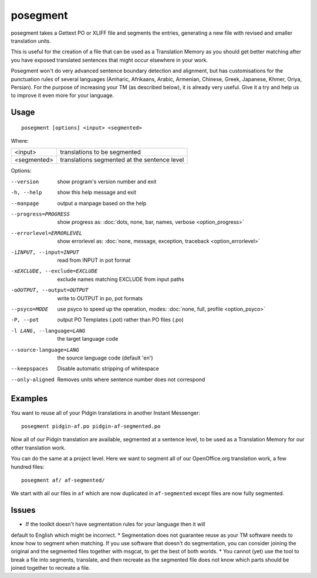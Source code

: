 
.. _posegment:

posegment
*********

posegment takes a Gettext PO or XLIFF file and segments the entries, generating
a new file with revised and smaller translation units.

This is useful for the creation of a file that can be used as a Translation
Memory as you should get better matching after you have exposed translated
sentences that might occur elsewhere in your work.

Posegment won't do very advanced sentence boundary detection and alignment, but
has customisations for the punctuation rules of several languages (Amharic,
Afrikaans, Arabic, Armenian, Chinese, Greek, Japanese, Khmer, Oriya, Persian).
For the purpose of increasing your TM (as described below), it is already very
useful. Give it a try and help us to improve it even more for your language.

.. _posegment#usage:

Usage
=====

::

  posegment [options] <input> <segmented>

Where:

+--------------+-------------------------------------------------+
| <input>      | translations to be segmented                    |
+--------------+-------------------------------------------------+
| <segmented>  |  translations segmented at the sentence level   |
+--------------+-------------------------------------------------+

Options:

--version            show program's version number and exit
-h, --help           show this help message and exit
--manpage            output a manpage based on the help
--progress=PROGRESS    show progress as: :doc:`dots, none, bar, names, verbose
                       <option_progress>`
--errorlevel=ERRORLEVEL
                      show errorlevel as: :doc:`none, message, exception,
                      traceback <option_errorlevel>`
-iINPUT, --input=INPUT   read from INPUT in pot format
-xEXCLUDE, --exclude=EXCLUDE  exclude names matching EXCLUDE from input paths
-oOUTPUT, --output=OUTPUT     write to OUTPUT in po, pot formats
--psyco=MODE          use psyco to speed up the operation, modes: :doc:`none,
                      full, profile <option_psyco>`
-P, --pot             output PO Templates (.pot) rather than PO files (.po)
-l LANG, --language=LANG
                      the target language code
--source-language=LANG
                      the source language code (default 'en')
--keepspaces          Disable automatic stripping of whitespace
--only-aligned        Removes units where sentence number does not
                      correspond

.. _posegment#examples:

Examples
========

You want to reuse all of your Pidgin translations in another Instant
Messenger::

  posegment pidgin-af.po pidgin-af-segmented.po

Now all of our Pidgin translation are available, segmented at a sentence level,
to be used as a Translation Memory for our other translation work.

You can do the same at a project level.  Here we want to segment all of our
OpenOffice.org translation work, a few hundred files::

  posegment af/ af-segmented/

We start with all our files in ``af`` which are now duplicated in
``af-segmented`` except files are now fully segmented.

.. _posegment#issues:

Issues
======

* If the toolkit doesn't have segmentation rules for your language then it will
default to English which might be incorrect.
* Segmentation does not guarantee reuse as your TM software needs to know how
to segment when matching. If you use software that doesn't do segmentation, you
can consider joining the original and the segmented files together with msgcat,
to get the best of both worlds.
* You cannot (yet) use the tool to break a file into segments, translate, and
then recreate as the segmented file does not know which parts should be joined
together to recreate a file.
